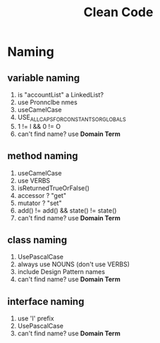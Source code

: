 #+TITLE: Clean Code
#+STARTUP: overview

* Naming
** variable naming

1. is "accountList" a LinkedList?
2. use Pronnclbe nmes
3. useCamelCase
4. USE_ALL_CAPS_FOR_CONSTANTS_OR_GLOBALS
5. 1 != l && 0 != O
6. can't find name? use *Domain Term*

** method naming

1. useCamelCase
2. use VERBS
3. isReturnedTrueOrFalse()
4. accessor ? "get"
5. mutator ? "set"
6. add() != add() && state() != state()
7. can't find name? use *Domain Term*

** class naming

1. UsePascalCase
2. always use NOUNS (don't use VERBS)
3. include Design Pattern names
4. can't find name? use *Domain Term*

** interface naming

1. use 'I' prefix
2. UsePascalCase
3. can't find name? use *Domain Term*
